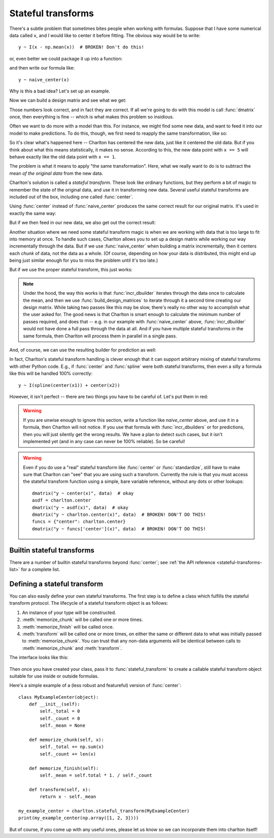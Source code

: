 .. _stateful-transforms:

Stateful transforms
===================

There's a subtle problem that sometimes bites people when working with
formulas. Suppose that I have some numerical data called ``x``, and I
would like to center it before fitting. The obvious way would be to
write::

   y ~ I(x - np.mean(x))  # BROKEN! Don't do this!

or, even better we could package it up into a function:

.. ipython:: python

   def naive_center(x):  # BROKEN! don't use!
       x = np.asarray(x)
       return x - np.mean(x)

and then write our formula like::

   y ~ naive_center(x)

Why is this a bad idea? Let's set up an example.

.. ipython:: python

   import numpy as np
   from charlton import dmatrix, build_design_matrices, incr_dbuilder
   data = {"x": [1, 2, 3, 4]}

Now we can build a design matrix and see what we get:

.. ipython:: python

   mat = dmatrix("naive_center(x)", data)
   mat

Those numbers look correct, and in fact they are correct. If all we're
going to do with this model is call :func:`dmatrix` once, then
everything is fine -- which is what makes this problem so insidious.

Often we want to do more with a model than this. For instance, we
might find some new data, and want to feed it into our model to make
predictions. To do this, though, we first need to reapply the same
transformation, like so:

.. ipython:: python

   new_data = {"x": [5, 6, 7, 8]}
   # Broken!
   build_design_matrices([mat.design_info.builder], new_data)[0]

So it's clear what's happened here -- Charlton has centered the new
data, just like it centered the old data. But if you think about what
this means statistically, it makes no sense. According to this, the
new data point with ``x == 5`` will behave exactly like the old data
point with ``x == 1``.

The problem is what it means to apply "the same transformation". Here,
what we really want to do is to subtract the mean *of the original
data* from the new data.

Charlton's solution is called a *stateful transform*. These look like
ordinary functions, but they perform a bit of magic to remember the
state of the original data, and use it in transforming new data.
Several useful stateful transforms are included out of the box,
including one called :func:`center`.

Using :func:`center` instead of :func:`naive_center` produces the same
correct result for our original matrix. It's used in exactly the same
way:

.. ipython:: python

   fixed_mat = dmatrix("center(x)", data)
   fixed_mat

But if we then feed in our new data, we also get out the correct result:

.. ipython:: python

   # Correct!
   build_design_matrices([fixed_mat.design_info.builder], new_data)[0]

Another situation where we need some stateful transform magic is when
we are working with data that is too large to fit into memory at
once. To handle such cases, Charlton allows you to set up a design
matrix while working our way incrementally through the data. But if we
use :func:`naive_center` when building a matrix incrementally, then it
centers each *chunk* of data, not the data as a whole. (Of course,
depending on how your data is distributed, this might end up being
just similar enough for you to miss the problem until it's too late.)

.. ipython:: python

   data_chunked = [{"x": data["x"][:2]},
                   {"x": data["x"][2:]}]
   builder = incr_dbuilder("naive_center(x)", lambda: iter(data_chunked))
   # Broken!
   np.row_stack([build_design_matrices([builder], chunk)[0]
                 for chunk in data_chunked])

But if we use the proper stateful transform, this just works:

.. ipython:: python

   builder = incr_dbuilder("center(x)", lambda: iter(data_chunked))
   # Correct!
   np.row_stack([build_design_matrices([builder], chunk)[0]
                 for chunk in data_chunked])

.. note:: Under the hood, the way this works is that
   :func:`incr_dbuilder` iterates through the data once to calculate
   the mean, and then we use :func:`build_design_matrices` to iterate
   through it a second time creating our design matrix. While taking
   two passes like this may be slow, there's really no other way to
   accomplish what the user asked for. The good news is that
   Charlton is smart enough to calculate the minimum number of passes
   required, and does that -- e.g. in our example with
   :func:`naive_center` above, :func:`incr_dbuilder` would not have
   done a full pass through the data at all. And if you have multiple
   stateful transforms in the same formula, then Charlton will process
   them in parallel in a single pass.

And, of course, we can use the resulting builder for prediction as
well:

.. ipython:: python

   # Correct!
   build_design_matrices([builder], new_data)[0]

In fact, Charlton's stateful transform handling is clever enough that
it can support arbitrary mixing of stateful transforms with other
Python code. E.g., if :func:`center` and :func:`spline` were both
stateful transforms, then even a silly a formula like this will be
handled 100% correctly::

  y ~ I(spline(center(x1)) + center(x2))

However, it isn't perfect -- there are two things you have to be
careful of. Let's put them in red:

.. warning:: If you are unwise enough to ignore this section, write a
   function like `naive_center` above, and use it in a formula, then
   Charlton will not notice. If you use that formula with
   :func:`incr_dbuilders` or for predictions, then you will just
   silently get the wrong results. We have a plan to detect such
   cases, but it isn't implemented yet (and in any case can never be
   100% reliable). So be careful!

.. warning:: Even if you do use a "real" stateful transform like
   :func:`center` or :func:`standardize`, still have to make sure that
   Charlton can "see" that you are using such a transform. Currently
   the rule is that you must access the stateful transform function
   using a simple, bare variable reference, without any dots or other
   lookups::

     dmatrix("y ~ center(x)", data)  # okay
     asdf = charlton.center
     dmatrix("y ~ asdf(x)", data)  # okay
     dmatrix("y ~ charlton.center(x)", data)  # BROKEN! DON'T DO THIS!
     funcs = {"center": charlton.center}
     dmatrix("y ~ funcs['center'](x)", data)  # BROKEN! DON'T DO THIS!

.. _stateful-transform-protocol:

Builtin stateful transforms
---------------------------

There are a number of builtin stateful transforms beyond
:func:`center`; see :ref:`the API reference <stateful-transforms-list>` for
a complete list.

Defining a stateful transform
-----------------------------

You can also easily define your own stateful transforms. The first
step is to define a class which fulfills the stateful transform
protocol. The lifecycle of a stateful transform object is as follows:

#. An instance of your type will be constructed.
#. :meth:`memorize_chunk` will be called one or more times.
#. :meth:`memorize_finish` will be called once.
#. :meth:`transform` will be called one or more times, on either the
   same or different data to what was initially passed to
   :meth:`memorize_chunk`. You can trust that any non-data arguments
   will be identical between calls to :meth:`memorize_chunk` and
   :meth:`transform`.

The interface looks like this:

  .. method:: __init__()
     :noindex:

     It must be possible to create an instance of the class by calling
     the constructor with no arguments.

  .. method:: memorize_chunk(*args, **kwargs)
  .. method:: memorize_finish()

     Update any internal state, based on the data passed into
     `memorize_chunk`.

  .. method:: transform(*args, **kwargs)

     This method should transform the input data passed to it. It
     should be deterministic, and it should be "point-wise", in the
     sense that when passed an array it performs an independent
     transformation on each data point that is not affected by any
     other data points passed to :meth:`transform`.

Then once you have created your class, pass it to
:func:`stateful_transform` to create a callable stateful transform
object suitable for use inside or outside formulas.

Here's a simple example of a (less robust and featureful) version of
:func:`center`::

  class MyExampleCenter(object):
      def __init__(self):
          self._total = 0
          self._count = 0
          self._mean = None

      def memorize_chunk(self, x):
          self._total += np.sum(x)
          self._count += len(x)

      def memorize_finish(self):
          self._mean = self.total * 1. / self._count

      def transform(self, x):
          return x - self._mean

  my_example_center = charlton.stateful_transform(MyExampleCenter)
  print(my_example_center(np.array([1, 2, 3])))

But of course, if you come up with any useful ones, please let us know
so we can incorporate them into charlton itself!

